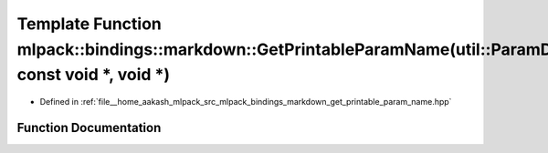 .. _exhale_function_namespacemlpack_1_1bindings_1_1markdown_1a26f7ab17d3ba8f88ace687d4c871b57c:

Template Function mlpack::bindings::markdown::GetPrintableParamName(util::ParamData&, const void \*, void \*)
=============================================================================================================

- Defined in :ref:`file__home_aakash_mlpack_src_mlpack_bindings_markdown_get_printable_param_name.hpp`


Function Documentation
----------------------


.. doxygenfunction:: mlpack::bindings::markdown::GetPrintableParamName(util::ParamData&, const void *, void *)
